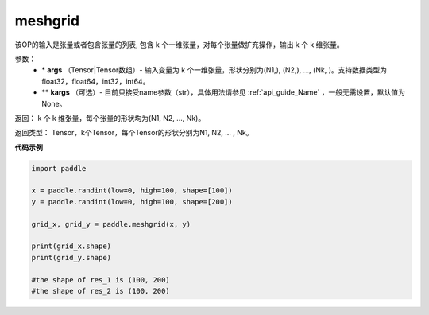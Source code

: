 .. _cn_api_paddle_tensor_meshgrid:

meshgrid
-------------------------------

.. py:function:: paddle.meshgrid(*args, **kargs)




该OP的输入是张量或者包含张量的列表, 包含 k 个一维张量，对每个张量做扩充操作，输出 k 个 k 维张量。

参数：
         - \* **args** （Tensor|Tensor数组）- 输入变量为 k 个一维张量，形状分别为(N1,), (N2,), ..., (Nk, )。支持数据类型为float32，float64，int32，int64。
         - ** **kargs** （可选）- 目前只接受name参数（str），具体用法请参见 :ref:`api_guide_Name` ，一般无需设置，默认值为None。

返回： 
k 个 k 维张量，每个张量的形状均为(N1, N2, ..., Nk)。

返回类型：  Tensor，k个Tensor，每个Tensor的形状分别为N1, N2, ... , Nk。

**代码示例**



..  code-block:: python

    import paddle

    x = paddle.randint(low=0, high=100, shape=[100])
    y = paddle.randint(low=0, high=100, shape=[200])

    grid_x, grid_y = paddle.meshgrid(x, y)

    print(grid_x.shape)
    print(grid_y.shape)

    #the shape of res_1 is (100, 200)
    #the shape of res_2 is (100, 200)  
